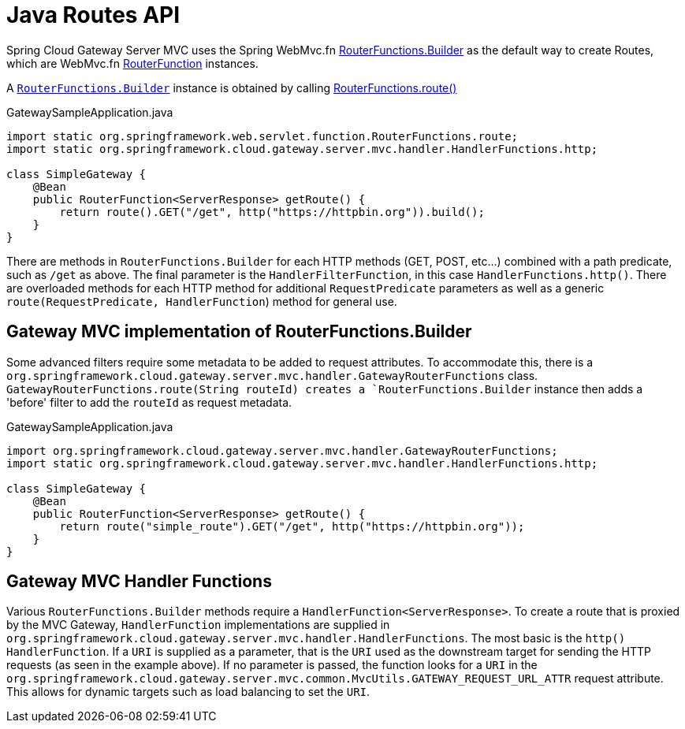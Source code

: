 [[java-routes-api]]
= Java Routes API

Spring Cloud Gateway Server MVC uses the Spring WebMvc.fn https://docs.spring.io/spring-framework/docs/current/javadoc-api/org/springframework/web/servlet/function/RouterFunctions.Builder.html[RouterFunctions.Builder] as the default way to create Routes, which are WebMvc.fn https://docs.spring.io/spring-framework/docs/current/javadoc-api/org/springframework/web/servlet/function/RouterFunction.html[RouterFunction] instances.

A https://docs.spring.io/spring-framework/docs/current/javadoc-api/org/springframework/web/servlet/function/RouterFunctions.Builder.html[`RouterFunctions.Builder`] instance is obtained by calling https://docs.spring.io/spring-framework/docs/current/javadoc-api/org/springframework/web/servlet/function/RouterFunctions.html#route()[RouterFunctions.route()]

.GatewaySampleApplication.java
[source,java]
----
import static org.springframework.web.servlet.function.RouterFunctions.route;
import static org.springframework.cloud.gateway.server.mvc.handler.HandlerFunctions.http;

class SimpleGateway {
    @Bean
    public RouterFunction<ServerResponse> getRoute() {
        return route().GET("/get", http("https://httpbin.org")).build();
    }
}
----

There are methods in `RouterFunctions.Builder` for each HTTP methods (GET, POST, etc...) combined with a path predicate, such as `/get` as above. The final parameter is the `HandlerFilterFunction`, in this case `HandlerFunctions.http()`. There are overloaded methods for each HTTP method for additional `RequestPredicate` parameters as well as a generic `route(RequestPredicate, HandlerFunction`) method for general use.

[[gateway-routerfunctions-builder]]
== Gateway MVC implementation of RouterFunctions.Builder

Some advanced filters require some metadata to be added to request attributes. To accommodate this, there is a `org.springframework.cloud.gateway.server.mvc.handler.GatewayRouterFunctions` class. `GatewayRouterFunctions.route(String routeId) creates a `RouterFunctions.Builder` instance then adds a 'before' filter to add the `routeId` as request metadata.

.GatewaySampleApplication.java
[source,java]
----
import org.springframework.cloud.gateway.server.mvc.handler.GatewayRouterFunctions;
import static org.springframework.cloud.gateway.server.mvc.handler.HandlerFunctions.http;

class SimpleGateway {
    @Bean
    public RouterFunction<ServerResponse> getRoute() {
        return route("simple_route").GET("/get", http("https://httpbin.org"));
    }
}
----

[[gateway-handlerfunctions]]
== Gateway MVC Handler Functions

Various `RouterFunctions.Builder` methods require a `HandlerFunction<ServerResponse>`. To create a route that is proxied by the MVC Gateway, `HandlerFunction` implementations are supplied in `org.springframework.cloud.gateway.server.mvc.handler.HandlerFunctions`. The most basic is the `http()` `HandlerFunction`. If a `URI` is supplied as a parameter, that is the `URI` used as the downstream target for sending the HTTP requests (as seen in the example above). If no parameter is passed, the function looks for a `URI` in the `org.springframework.cloud.gateway.server.mvc.common.MvcUtils.GATEWAY_REQUEST_URL_ATTR` request attribute. This allows for dynamic targets such as load balancing to set the `URI`.
